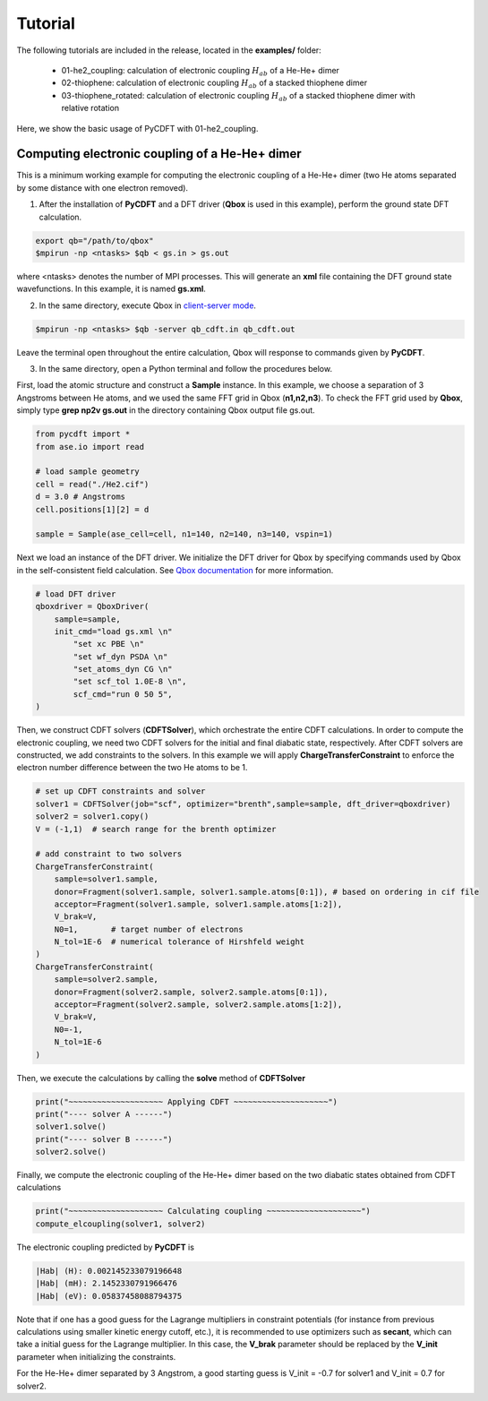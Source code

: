 .. _tutorial:

Tutorial
========

The following tutorials are included in the release, located in the **examples/** folder:

 - 01-he2_coupling: calculation of electronic coupling :math:`H_{ab}` of a He-He+ dimer
 - 02-thiophene: calculation of electronic coupling :math:`H_{ab}` of a stacked thiophene dimer
 - 03-thiophene_rotated: calculation of electronic coupling :math:`H_{ab}` of a stacked thiophene dimer with relative rotation

Here, we show the basic usage of PyCDFT with 01-he2_coupling.

Computing electronic coupling of a He-He+ dimer
-----------------------------------------------

This is a minimum working example for computing the electronic coupling of a He-He+ dimer
(two He atoms separated by some distance with one electron removed).

1) After the installation of **PyCDFT** and a DFT driver (**Qbox** is used in this example), perform the ground state DFT calculation.
 
.. code-block:: bash

   export qb="/path/to/qbox"
   $mpirun -np <ntasks> $qb < gs.in > gs.out

where <ntasks> denotes the number of MPI processes.
This will generate an **xml** file containing the DFT ground state wavefunctions.
In this example, it is named **gs.xml**.

2) In the same directory, execute Qbox in `client-server mode <qboxcode.org/daoc/html/usage/client-server.html>`_.
 
.. code-block:: bash

   $mpirun -np <ntasks> $qb -server qb_cdft.in qb_cdft.out
 
Leave the terminal open throughout the entire calculation, Qbox will response to commands given by **PyCDFT**.

3) In the same directory, open a Python terminal and follow the procedures below.

First, load the atomic structure and construct a **Sample** instance.
In this example, we choose a separation of 3 Angstroms between He atoms, and we used the same FFT grid in Qbox (**n1,n2,n3**). To check the FFT grid used by **Qbox**, simply type **grep np2v gs.out** in the directory containing Qbox output file gs.out.

.. code-block:: python

   from pycdft import *
   from ase.io import read

   # load sample geometry
   cell = read("./He2.cif")
   d = 3.0 # Angstroms
   cell.positions[1][2] = d 

   sample = Sample(ase_cell=cell, n1=140, n2=140, n3=140, vspin=1)

Next we load an instance of the DFT driver.
We initialize the DFT driver for Qbox by specifying commands used by Qbox in the self-consistent field calculation.
See `Qbox documentation <http://qboxcode.org/doc/html/>`_ for more information. 

.. code-block:: python       
   
   # load DFT driver
   qboxdriver = QboxDriver(
       sample=sample,
       init_cmd="load gs.xml \n" 
           "set xc PBE \n" 
           "set wf_dyn PSDA \n" 
           "set_atoms_dyn CG \n" 
           "set scf_tol 1.0E-8 \n",
           scf_cmd="run 0 50 5",
   )

Then, we construct CDFT solvers (**CDFTSolver**), which orchestrate the entire CDFT calculations.
In order to compute the electronic coupling, we need two CDFT solvers for the initial and final diabatic state, respectively.
After CDFT solvers are constructed, we add constraints to the solvers.
In this example we will apply **ChargeTransferConstraint** to enforce the electron number difference between the two He atoms to be 1.

.. code-block:: python

   # set up CDFT constraints and solver
   solver1 = CDFTSolver(job="scf", optimizer="brenth",sample=sample, dft_driver=qboxdriver)
   solver2 = solver1.copy()
   V = (-1,1)  # search range for the brenth optimizer

   # add constraint to two solvers
   ChargeTransferConstraint(
       sample=solver1.sample,
       donor=Fragment(solver1.sample, solver1.sample.atoms[0:1]), # based on ordering in cif file
       acceptor=Fragment(solver1.sample, solver1.sample.atoms[1:2]),
       V_brak=V,
       N0=1,       # target number of electrons
       N_tol=1E-6  # numerical tolerance of Hirshfeld weight
   )
   ChargeTransferConstraint(
       sample=solver2.sample, 
       donor=Fragment(solver2.sample, solver2.sample.atoms[0:1]),
       acceptor=Fragment(solver2.sample, solver2.sample.atoms[1:2]),
       V_brak=V,
       N0=-1, 
       N_tol=1E-6
   )

Then, we execute the calculations by calling the **solve** method of **CDFTSolver**

.. code-block:: python
       
   print("~~~~~~~~~~~~~~~~~~~~ Applying CDFT ~~~~~~~~~~~~~~~~~~~~")
   print("---- solver A ------")
   solver1.solve()
   print("---- solver B ------")
   solver2.solve()

Finally, we compute the electronic coupling of the He-He+ dimer based on the two diabatic states obtained from CDFT calculations

.. code-block:: python
       
   print("~~~~~~~~~~~~~~~~~~~~ Calculating coupling ~~~~~~~~~~~~~~~~~~~~")
   compute_elcoupling(solver1, solver2)

The electronic coupling predicted by **PyCDFT** is

.. code-block:: bash

  |Hab| (H): 0.002145233079196648
  |Hab| (mH): 2.1452330791966476
  |Hab| (eV): 0.05837458088794375

Note that if one has a good guess for the Lagrange multipliers in constraint potentials (for instance from previous calculations using smaller kinetic energy cutoff, etc.), it is recommended to use optimizers such as **secant**, which can take a initial guess for the Lagrange multiplier. In this case, the **V_brak** parameter should be replaced by the **V_init** parameter when initializing the constraints.

For the He-He+ dimer separated by 3 Angstrom, a good starting guess is V_init = -0.7 for solver1 and V_init = 0.7 for solver2.
